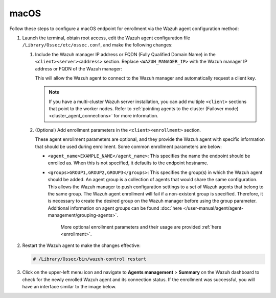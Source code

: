 .. Copyright (C) 2015, Wazuh, Inc.

.. meta::
   :description: Follow these steps to configure a macOS endpoint for enrollment via the Wazuh agent configuration method.

macOS
=====

Follow these steps to configure a macOS endpoint for enrollment via the Wazuh agent configuration method:

#. Launch the terminal, obtain root access, edit the Wazuh agent configuration file ``/Library/Ossec/etc/ossec.conf``, and make the following changes:

   #. Include the Wazuh manager IP address or FQDN (Fully Qualified Domain Name) in the ``<client><server><address>`` section. Replace ``<WAZUH_MANAGER_IP>`` with the Wazuh manager IP address or FQDN of the Wazuh manager:

      .. code-block:: xml
         :emphasize-lines: 3

         <client>
           <server>
             <address><WAZUH_MANAGER_IP></address>
             ...
           </server>
         </client>

      This will allow the Wazuh agent to connect to the Wazuh manager and automatically request a client key.

      .. note::

         If you have a multi-cluster Wazuh server installation, you can add multiple ``<client>`` sections that point to the worker nodes. Refer to :ref:`pointing agents to the cluster (Failover mode) <cluster_agent_connections>` for more information.

   #. (Optional) Add enrollment parameters in the ``<client><enrollment>`` section.

      .. code-block:: xml
         :emphasize-lines: 4,5

         <client>
             ...
             <enrollment>
                 <agent_name>EXAMPLE_NAME</agent_name>
                 <groups>GROUP1,GROUP2,GROUP3</groups>
                 ...
             </enrollment>
         </client>

      These agent enrollment parameters are optional, and they provide the Wazuh agent with specific information that should be used during enrollment. Some common enrollment parameters are below:

      -  ``<agent_name>EXAMPLE_NAME</agent_name>``: This specifies the name the endpoint should be enrolled as. When this is not specified, it defaults to the endpoint hostname.
      -  ``<groups>GROUP1,GROUP2,GROUP3</groups>``: This specifies the group(s) in which the Wazuh agent should be added. An agent group is a collection of agents that would share the same configuration. This allows the Wazuh manager to push configuration settings to a set of Wazuh agents that belong to the same group. The Wazuh agent enrollment will fail if a non-existent group is specified. Therefore, it is necessary to create the desired group on the Wazuh manager before using the group parameter. Additional information on agent groups can be found :doc:`here </user-manual/agent/agent-management/grouping-agents>`.

	   More optional enrollment parameters and their usage are provided :ref:`here <enrollment>`.

#. Restart the Wazuh agent to make the changes effective:

   .. code-block:: console

      # /Library/Ossec/bin/wazuh-control restart

#. Click on the upper-left menu icon and navigate to **Agents management** > **Summary** on the Wazuh dashboard to check for the newly enrolled Wazuh agent and its connection status. If the enrollment was successful, you will have an interface similar to the image below.

   .. thumbnail:: /images/manual/agent/macOS-check-newly-enrolled.png
      :title: Check newly enrolled Wazuh agent - macOS
      :alt: Check newly enrolled Wazuh agent - macOS
      :align: center
      :width: 80%
